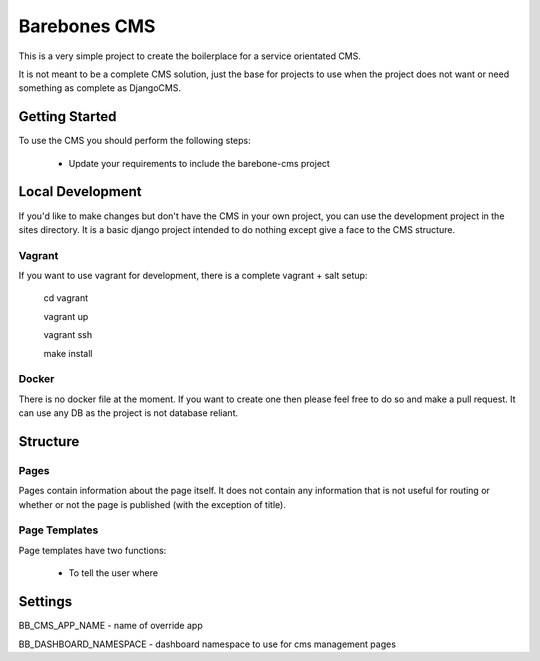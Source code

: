 Barebones CMS
=============

This is a very simple project to create the boilerplace
for a service orientated CMS.

It is not meant to be a complete CMS solution, just the base
for projects to use when the project does not want or need
something as complete as DjangoCMS.


Getting Started
---------------

To use the CMS you should perform the following steps:

 - Update your requirements to include the barebone-cms project


Local Development
-----------------

If you'd like to make changes but don't have the CMS in your own project, you
can use the development project in the sites directory. It is a basic django
project intended to do nothing except give a face to the CMS structure.

Vagrant
'''''''

If you want to use vagrant for development, there is a complete vagrant + salt
setup:

  cd vagrant

  vagrant up

  vagrant ssh

  make install

Docker
''''''

There is no docker file at the moment. If you want to create one then please
feel free to do so and make a pull request.
It can use any DB as the project is not database reliant.


Structure
---------

Pages
'''''

Pages contain information about the page itself. It does not contain any
information that is not useful for routing or whether or not the page is
published (with the exception of title).

Page Templates
''''''''''''''

Page templates have two functions:

 - To tell the user where

Settings
---------
BB_CMS_APP_NAME - name of override app

BB_DASHBOARD_NAMESPACE - dashboard namespace to use for cms management pages
